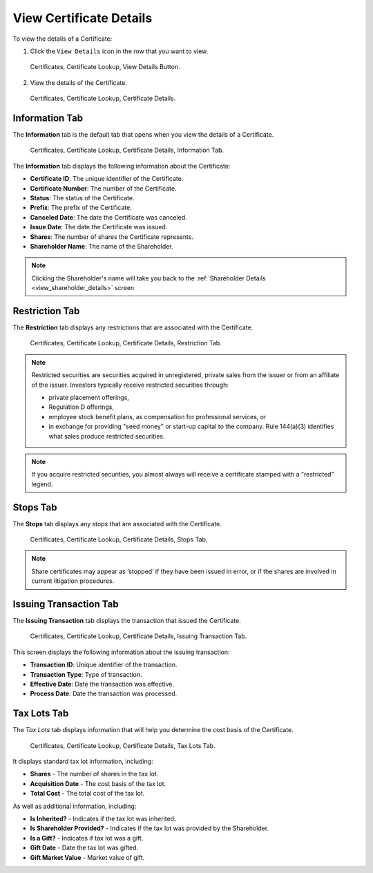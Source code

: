 .. only:: latex

   .. raw:: latex

      \clearpage


View Certificate Details
========================


To view the details of a Certificate:

1. Click the ``View Details`` icon in the row that you want to view.


.. figure:: ../_static/pdf_images/certificate_lookup_view_details_button.png
   :scale: 45%
   :alt: Certificates, Certificate Lookup, View Details Button.

   Certificates, Certificate Lookup, View Details Button.

2. View the details of the Certificate.

.. figure:: ../_static/pdf_images/certificate_lookup_view_Certificate_details.png
   :scale: 45%
   :alt: Certificates, Certificate Lookup, Certificate Details.

   Certificates, Certificate Lookup, Certificate Details.

.. only:: latex

   .. raw:: latex

      \clearpage

Information Tab
^^^^^^^^^^^^^^^

The **Information** tab is the default tab that opens when you view the details of a Certificate.


.. figure:: ../_static/pdf_images/certificate_lookup_view_Certificate_details_information_tab.png
   :alt: Certificates, Certificate Lookup, Certificate Details, Information Tab.

   Certificates, Certificate Lookup, Certificate Details, Information Tab.



| The **Information** tab displays the following information about the Certificate:

- **Certificate ID**: The unique identifier of the Certificate.
- **Certificate Number**: The number of the Certificate.
- **Status**: The status of the Certificate.
- **Prefix**: The prefix of the Certificate.
- **Canceled Date**: The date the Certificate was canceled.
- **Issue Date**: The date the Certificate was issued.
- **Shares**: The number of shares the Certificate represents.
- **Shareholder Name**: The name of the Shareholder.

.. note::

   Clicking the Shareholder's name will take you back to the :ref:`Shareholder Details <view_shareholder_details>` screen


.. only:: latex

   .. raw:: latex

      \clearpage

Restriction Tab
^^^^^^^^^^^^^^^

The **Restriction** tab displays any restrictions that are associated with the Certificate.

.. figure:: ../_static/pdf_images/Certificates_Certificate_lookup_view_Certificate_details_restriction_tab.png
   :alt: Certificates, Certificate Lookup, Certificate Details, Restriction Tab.

   Certificates, Certificate Lookup, Certificate Details, Restriction Tab.


.. note::

   Restricted securities are securities acquired in unregistered, private sales from the issuer or from an affiliate of the issuer.
   Investors typically receive restricted securities through:

   - private placement offerings,
   - Regulation D offerings,
   - employee stock benefit plans, as compensation for professional services, or
   - in exchange for providing "seed money" or start-up capital to the company. Rule 144(a)(3) identifies what sales produce restricted securities.

.. note::

   If you acquire restricted securities, you almost always will receive a certificate stamped with a "restricted" legend.


.. only:: latex

   .. raw:: latex

      \clearpage


Stops Tab
^^^^^^^^^

The **Stops** tab displays any stops that are associated with the Certificate.


.. figure:: ../_static/pdf_images/Certificates_Certificate_lookup_view_Certificate_details_stops_tab.png
   :alt: Certificates, Certificate Lookup, Certificate Details, Stops Tab.

   Certificates, Certificate Lookup, Certificate Details, Stops Tab.


.. note::

   Share certificates may appear as ‘stopped’ if they have been issued in error, or if the shares are involved in current litigation procedures.



Issuing Transaction Tab
^^^^^^^^^^^^^^^^^^^^^^^

The **Issuing Transaction** tab displays the transaction that issued the Certificate.

.. figure:: ../_static/pdf_images/Certificates_Certificate_lookup_view_Certificate_details_issuing_transaction_tab.png
   :alt: Certificates, Certificate Lookup, Certificate Details, Issuing Transaction Tab.

   Certificates, Certificate Lookup, Certificate Details, Issuing Transaction Tab.

This screen displays the following information about the issuing transaction:

- **Transaction ID**: Unique identifier of the transaction.
- **Transaction Type**: Type of transaction.
- **Effective Date**: Date the transaction was effective.
- **Process Date**: Date the transaction was processed.


Tax Lots Tab
^^^^^^^^^^^^

The *Tax Lots* tab displays information that will help you determine the cost basis of the Certificate.

.. figure:: ../_static/pdf_images/Certificates_Certificate_lookup_view_Certificate_details_tax_lots_tab.png
   :alt: Certificates, Certificate Lookup, Certificate Details, Tax Lots Tab.

   Certificates, Certificate Lookup, Certificate Details, Tax Lots Tab.


It displays standard tax lot information, including:

- **Shares** - The number of shares in the tax lot.
- **Acquisition Date** - The cost basis of the tax lot.
- **Total Cost** - The total cost of the tax lot.

As well as additional information, including:

- **Is Inherited?** - Indicates if the tax lot was inherited.
- **Is Shareholder Provided?** - Indicates if the tax lot was provided by the Shareholder.
- **Is a Gift?** - Indicates if tax lot was a gift.
- **Gift Date** - Date the tax lot was gifted.
- **Gift Market Value** - Market value of gift.


